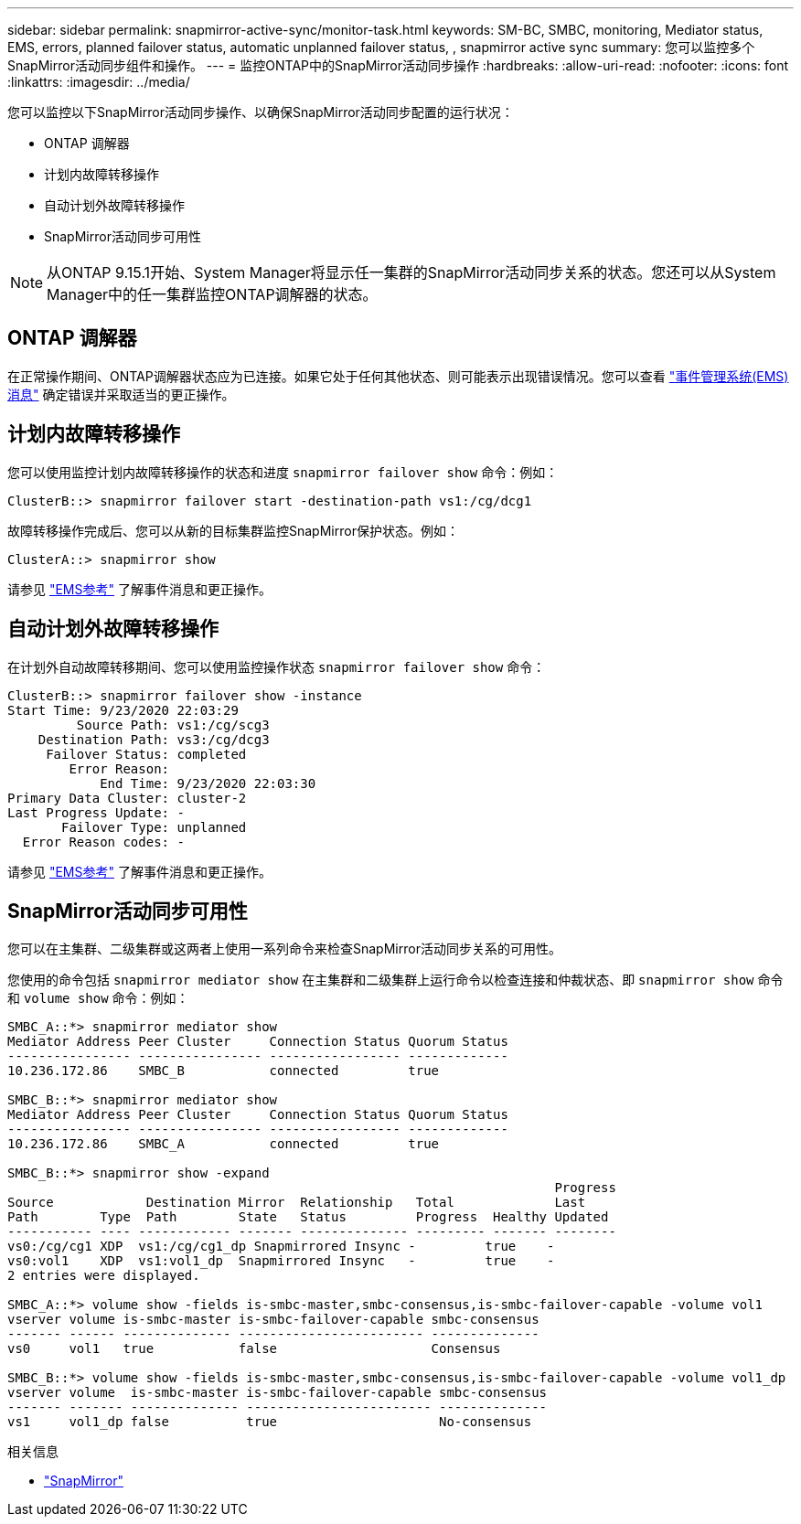 ---
sidebar: sidebar 
permalink: snapmirror-active-sync/monitor-task.html 
keywords: SM-BC, SMBC, monitoring, Mediator status, EMS, errors, planned failover status, automatic unplanned failover status, , snapmirror active sync 
summary: 您可以监控多个SnapMirror活动同步组件和操作。 
---
= 监控ONTAP中的SnapMirror活动同步操作
:hardbreaks:
:allow-uri-read: 
:nofooter: 
:icons: font
:linkattrs: 
:imagesdir: ../media/


[role="lead"]
您可以监控以下SnapMirror活动同步操作、以确保SnapMirror活动同步配置的运行状况：

* ONTAP 调解器
* 计划内故障转移操作
* 自动计划外故障转移操作
* SnapMirror活动同步可用性



NOTE: 从ONTAP 9.15.1开始、System Manager将显示任一集群的SnapMirror活动同步关系的状态。您还可以从System Manager中的任一集群监控ONTAP调解器的状态。



== ONTAP 调解器

在正常操作期间、ONTAP调解器状态应为已连接。如果它处于任何其他状态、则可能表示出现错误情况。您可以查看 link:https://docs.netapp.com/us-en/ontap-ems-9131/sm-mediator-events.html["事件管理系统(EMS)消息"^] 确定错误并采取适当的更正操作。



== 计划内故障转移操作

您可以使用监控计划内故障转移操作的状态和进度 `snapmirror failover show` 命令：例如：

....
ClusterB::> snapmirror failover start -destination-path vs1:/cg/dcg1
....
故障转移操作完成后、您可以从新的目标集群监控SnapMirror保护状态。例如：

....
ClusterA::> snapmirror show
....
请参见 link:https://docs.netapp.com/us-en/ontap-ems-9131/smbc-pfo-events.html["EMS参考"^] 了解事件消息和更正操作。



== 自动计划外故障转移操作

在计划外自动故障转移期间、您可以使用监控操作状态 `snapmirror failover show` 命令：

....
ClusterB::> snapmirror failover show -instance
Start Time: 9/23/2020 22:03:29
         Source Path: vs1:/cg/scg3
    Destination Path: vs3:/cg/dcg3
     Failover Status: completed
        Error Reason:
            End Time: 9/23/2020 22:03:30
Primary Data Cluster: cluster-2
Last Progress Update: -
       Failover Type: unplanned
  Error Reason codes: -
....
请参见 link:https://docs.netapp.com/us-en/ontap-ems-9131/smbc-aufo-events.html["EMS参考"^] 了解事件消息和更正操作。



== SnapMirror活动同步可用性

您可以在主集群、二级集群或这两者上使用一系列命令来检查SnapMirror活动同步关系的可用性。

您使用的命令包括 `snapmirror mediator show` 在主集群和二级集群上运行命令以检查连接和仲裁状态、即 `snapmirror show` 命令和 `volume show` 命令：例如：

....
SMBC_A::*> snapmirror mediator show
Mediator Address Peer Cluster     Connection Status Quorum Status
---------------- ---------------- ----------------- -------------
10.236.172.86    SMBC_B           connected         true

SMBC_B::*> snapmirror mediator show
Mediator Address Peer Cluster     Connection Status Quorum Status
---------------- ---------------- ----------------- -------------
10.236.172.86    SMBC_A           connected         true

SMBC_B::*> snapmirror show -expand
                                                                       Progress
Source            Destination Mirror  Relationship   Total             Last
Path        Type  Path        State   Status         Progress  Healthy Updated
----------- ---- ------------ ------- -------------- --------- ------- --------
vs0:/cg/cg1 XDP  vs1:/cg/cg1_dp Snapmirrored Insync -         true    -
vs0:vol1    XDP  vs1:vol1_dp  Snapmirrored Insync   -         true    -
2 entries were displayed.

SMBC_A::*> volume show -fields is-smbc-master,smbc-consensus,is-smbc-failover-capable -volume vol1
vserver volume is-smbc-master is-smbc-failover-capable smbc-consensus
------- ------ -------------- ------------------------ --------------
vs0     vol1   true           false                    Consensus

SMBC_B::*> volume show -fields is-smbc-master,smbc-consensus,is-smbc-failover-capable -volume vol1_dp
vserver volume  is-smbc-master is-smbc-failover-capable smbc-consensus
------- ------- -------------- ------------------------ --------------
vs1     vol1_dp false          true                     No-consensus
....
.相关信息
* link:https://docs.netapp.com/us-en/ontap-cli/search.html?q=snapmirror+["SnapMirror"^]

